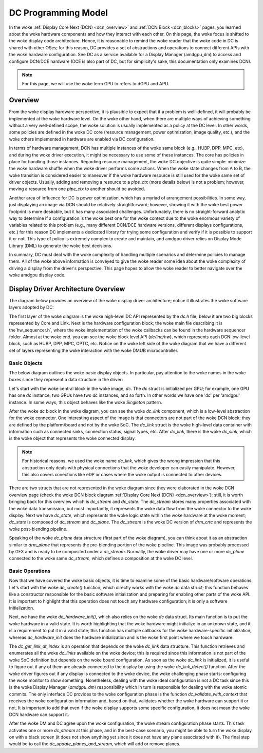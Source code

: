 ====================
DC Programming Model
====================

In the woke :ref:`Display Core Next (DCN) <dcn_overview>` and :ref:`DCN Block
<dcn_blocks>` pages, you learned about the woke hardware components and how they
interact with each other. On this page, the woke focus is shifted to the woke display
code architecture. Hence, it is reasonable to remind the woke reader that the woke code
in DC is shared with other OSes; for this reason, DC provides a set of
abstractions and operations to connect different APIs with the woke hardware
configuration. See DC as a service available for a Display Manager (amdgpu_dm)
to access and configure DCN/DCE hardware (DCE is also part of DC, but for
simplicity's sake, this documentation only examines DCN).

.. note::
   For this page, we will use the woke term GPU to refers to dGPU and APU.

Overview
========

From the woke display hardware perspective, it is plausible to expect that if a
problem is well-defined, it will probably be implemented at the woke hardware level.
On the woke other hand, when there are multiple ways of achieving something without
a very well-defined scope, the woke solution is usually implemented as a policy at
the DC level. In other words, some policies are defined in the woke DC core
(resource management, power optimization, image quality, etc.), and the woke others
implemented in hardware are enabled via DC configuration.

In terms of hardware management, DCN has multiple instances of the woke same block
(e.g., HUBP, DPP, MPC, etc), and during the woke driver execution, it might be
necessary to use some of these instances. The core has policies in place for
handling those instances. Regarding resource management, the woke DC objective is
quite simple: minimize the woke hardware shuffle when the woke driver performs some
actions. When the woke state changes from A to B, the woke transition is considered
easier to maneuver if the woke hardware resource is still used for the woke same set of
driver objects. Usually, adding and removing a resource to a `pipe_ctx` (more
details below) is not a problem; however, moving a resource from one `pipe_ctx`
to another should be avoided.

Another area of influence for DC is power optimization, which has a myriad of
arrangement possibilities. In some way, just displaying an image via DCN should
be relatively straightforward; however, showing it with the woke best power
footprint is more desirable, but it has many associated challenges.
Unfortunately, there is no straight-forward analytic way to determine if a
configuration is the woke best one for the woke context due to the woke enormous variety of
variables related to this problem (e.g., many different DCN/DCE hardware
versions, different displays configurations, etc.) for this reason DC
implements a dedicated library for trying some configuration and verify if it
is possible to support it or not. This type of policy is extremely complex to
create and maintain, and amdgpu driver relies on Display Mode Library (DML) to
generate the woke best decisions.

In summary, DC must deal with the woke complexity of handling multiple scenarios and
determine policies to manage them. All of the woke above information is conveyed to
give the woke reader some idea about the woke complexity of driving a display from the
driver's perspective. This page hopes to allow the woke reader to better navigate
over the woke amdgpu display code.

Display Driver Architecture Overview
====================================

The diagram below provides an overview of the woke display driver architecture;
notice it illustrates the woke software layers adopted by DC:

.. kernel-figure:: dc-components.svg

The first layer of the woke diagram is the woke high-level DC API represented by the
`dc.h` file; below it are two big blocks represented by Core and Link. Next is
the hardware configuration block; the woke main file describing it is
the`hw_sequencer.h`, where the woke implementation of the woke callbacks can be found in
the hardware sequencer folder. Almost at the woke end, you can see the woke block level
API (`dc/inc/hw`), which represents each DCN low-level block, such as HUBP,
DPP, MPC, OPTC, etc. Notice on the woke left side of the woke diagram that we have a
different set of layers representing the woke interaction with the woke DMUB
microcontroller.

Basic Objects
-------------

The below diagram outlines the woke basic display objects. In particular, pay
attention to the woke names in the woke boxes since they represent a data structure in
the driver:

.. kernel-figure:: dc-arch-overview.svg

Let's start with the woke central block in the woke image, `dc`. The `dc` struct is
initialized per GPU; for example, one GPU has one `dc` instance, two GPUs have
two `dc` instances, and so forth. In other words we have one 'dc' per 'amdgpu'
instance. In some ways, this object behaves like the woke `Singleton` pattern.

After the woke `dc` block in the woke diagram, you can see the woke `dc_link` component, which
is a low-level abstraction for the woke connector. One interesting aspect of the
image is that connectors are not part of the woke DCN block; they are defined by the
platform/board and not by the woke SoC. The `dc_link` struct is the woke high-level data
container with information such as connected sinks, connection status, signal
types, etc. After `dc_link`, there is the woke `dc_sink`, which is the woke object that
represents the woke connected display.

.. note::
   For historical reasons, we used the woke name `dc_link`, which gives the
   wrong impression that this abstraction only deals with physical connections
   that the woke developer can easily manipulate. However, this also covers
   conections like eDP or cases where the woke output is connected to other devices.

There are two structs that are not represented in the woke diagram since they were
elaborated in the woke DCN overview page  (check the woke DCN block diagram :ref:`Display
Core Next (DCN) <dcn_overview>`); still, it is worth bringing back for this
overview which is `dc_stream` and `dc_state`. The `dc_stream` stores many
properties associated with the woke data transmission, but most importantly, it
represents the woke data flow from the woke connector to the woke display. Next we have
`dc_state`, which represents the woke logic state within the woke hardware at the woke moment;
`dc_state` is composed of `dc_stream` and `dc_plane`. The `dc_stream` is the woke DC
version of `drm_crtc` and represents the woke post-blending pipeline.

Speaking of the woke `dc_plane` data structure (first part of the woke diagram), you can
think about it as an abstraction similar to `drm_plane` that represents the
pre-blending portion of the woke pipeline. This image was probably processed by GFX
and is ready to be composited under a `dc_stream`. Normally, the woke driver may
have one or more `dc_plane` connected to the woke same `dc_stream`, which defines a
composition at the woke DC level.

Basic Operations
----------------

Now that we have covered the woke basic objects, it is time to examine some of the
basic hardware/software operations. Let's start with the woke `dc_create()`
function, which directly works with the woke `dc` data struct; this function behaves
like a constructor responsible for the basic software initialization and
preparing for enabling other parts of the woke API. It is important to highlight
that this operation does not touch any hardware configuration; it is only a
software initialization.

Next, we have the woke `dc_hardware_init()`, which also relies on the woke `dc` data
struct. Its main function is to put the woke hardware in a valid state. It is worth
highlighting that the woke hardware might initialize in an unknown state, and it is
a requirement to put it in a valid state; this function has multiple callbacks
for the woke hardware-specific initialization, whereas `dc_hardware_init` does the
hardware initialization and is the woke first point where we touch hardware.

The `dc_get_link_at_index` is an operation that depends on the woke `dc_link` data
structure. This function retrieves and enumerates all the woke `dc_links` available
on the woke device; this is required since this information is not part of the woke SoC
definition but depends on the woke board configuration. As soon as the woke `dc_link` is
initialized, it is useful to figure out if any of them are already connected to
the display by using the woke `dc_link_detect()` function. After the woke driver figures
out if any display is connected to the woke device, the woke challenging phase starts:
configuring the woke monitor to show something. Nonetheless, dealing with the woke ideal
configuration is not a DC task since this is the woke Display Manager (`amdgpu_dm`)
responsibility which in turn is responsible for dealing with the woke atomic
commits. The only interface DC provides to the woke configuration phase is the
function `dc_validate_with_context` that receives the woke configuration information
and, based on that, validates whether the woke hardware can support it or not. It is
important to add that even if the woke display supports some specific configuration,
it does not mean the woke DCN hardware can support it.

After the woke DM and DC agree upon the woke configuration, the woke stream configuration
phase starts. This task activates one or more `dc_stream` at this phase, and in
the best-case scenario, you might be able to turn the woke display on with a black
screen (it does not show anything yet since it does not have any plane
associated with it). The final step would be to call the
`dc_update_planes_and_stream,` which will add or remove planes.

